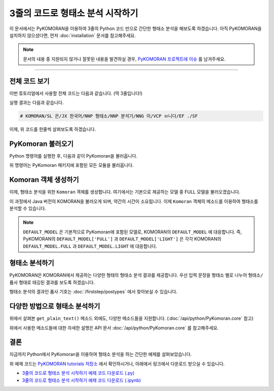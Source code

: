 3줄의 코드로 형태소 분석 시작하기
===========================================================

이 문서에서는 PyKOMORAN을 이용하여 3줄의 Python 코드 만으로 간단한 형태소 분석을 해보도록 하겠습니다.
아직 PyKOMORAN을 설치하지 않으셨다면, 먼저 :doc:`installation` 문서를 참고해주세요.

.. Note::
   문서의 내용 중 지원되지 않거나 잘못된 내용을 발견하실 경우,
   `PyKOMORAN 프로젝트에 이슈 <https://github.com/shineware/PyKOMORAN/issues>`_ 를 남겨주세요.

----

전체 코드 보기
---------------------------------------
이번 튜토리얼에서 사용할 전체 코드는 다음과 같습니다. (딱 3줄입니다!)

.. code-block:: python
  :linenos:

  from PyKomoran import *
  komoran = Komoran(DEFAULT_MODEL['FULL'])
  print(komoran.get_plain_text("KOMORAN은 한국어 형태소 분석기입니다."))

실행 결과는 다음과 같습니다.

.. code-block:: python

  # KOMORAN/SL 은/JX 한국어/NNP 형태소/NNP 분석기/NNG 이/VCP ㅂ니다/EF ./SF

이제, 위 코드를 한줄씩 살펴보도록 하겠습니다.

PyKomoran 불러오기
---------------------------------------
Python 명령어를 실행한 후, 다음과 같이 PyKomoran을 불러옵니다.

.. code-block:: python
  :linenos:

  from PyKomoran import *

위 명령어는 PyKomoran 패키지에 포함된 모든 모듈을 불러옵니다.


Komoran 객체 생성하기
---------------------------------------
이제, 형태소 분석을 위한 ``Komoran`` 객체를 생성합니다.
여기에서는 기본으로 제공하는 모델 중 FULL 모델을 불러오겠습니다.

.. code-block:: python
  :linenos:

  komoran = Komoran(DEFAULT_MODEL['FULL'])

이 과정에서 Java 버전의 KOMORAN을 불러오게 되며, 약간의 시간이 소요됩니다.
이제 ``Komoran`` 객체의 메소드를 이용하여 형태소를 분석할 수 있습니다.

.. Note::
  ``DEFAULT_MODEL`` 은 기본적으로 PyKomoran에 포함된 모델로, KOMORAN의 ``DEFAULT_MODEL`` 에 대응합니다.
  즉, PyKOMORAN의 ``DEFAULT_MODEL['FULL']`` 과 ``DEFAULT_MODEL['LIGHT']`` 은 각각 KOMORAN의 ``DEFAULT_MODEL.FULL`` 과
  ``DEFAULT_MODEL.LIGHT`` 에 대응합니다.

.. TODO::
  DFEAULT_MODEL에 대한 설명을 추가합니다.

형태소 분석하기
---------------------------------------
PyKOMORAN은 KOMORAN에서 제공하는 다양한 형태의 형태소 분석 결과를 제공합니다.
우선 입력 문장을 형태소 별로 나누어 ``형태소/품사`` 형태로 태깅된 결과를 보도록 하겠습니다.

.. code-block:: python
  :linenos:

  print(komoran.get_plain_text("KOMORAN은 한국어 형태소 분석기입니다."))

  # # 실행 결과
  # KOMORAN/SL 은/JX 한국어/NNP 형태소/NNP 분석기/NNG 이/VCP ㅂ니다/EF ./SF

형태소 분석의 결과인 품사 기호는 :doc:`/firststep/postypes` 에서 찾아보실 수 있습니다.

다양한 방법으로 형태소 분석하기
---------------------------------------
위에서 살펴본 ``get_plain_text()`` 메소드 외에도, 다양한 메소드들을 지원합니다.
(:doc:`/api/python/PyKomoran.core` 참고)

.. code-block:: python
  :linenos:

  # PyKomoran 불러오기
  from PyKomoran import *

  # Komoran 객체 생성
  komoran = Komoran(DEFAULT_MODEL['FULL'])

  # 분석할 문장 준비
  str_to_analyze = "① 대한민국은 민주공화국이다. ② 대한민국의 주권은 국민에게 있고, 모든 권력은 국민으로부터 나온다."

  # get_nouns(): 입력 문장에서 명사만 추출합니다.
  print(komoran.get_nouns(str_to_analyze))
  # # 실행 결과
  # ['대한민국', '민주공화국', '대한민국', '주권', '국민', '권력', '국민']

  # get_morphes_by_tags(): 입력 문장에서 주어진 품사들만 추출합니다.
  print(komoran.get_morphes_by_tags(str_to_analyze, tag_list=['NNP', 'NNG', 'SF']))
  # # 실행 결과
  # ['대한민국', '민주공화국', '.', '대한민국', '주권', '국민', '권력', '국민', '.']

  # get_plain_text(): 입력 문장 내에 형태소/품사 형태로 태그를 합니다.
  print(komoran.get_plain_text(str_to_analyze))
  # # 실행 결과
  # ①/SW 대한민국/NNP 은/JX 민주공화국/NNP 이/VCP 다/EF ./SF ②/SW 대한민국/NNP 의/JKG 주권/NNP 은/JX 국민/NNG 에게/JKB 있/VV 고/EC ,/SP 모든/MM 권력/NNG 은/JX 국민/NNG 으로부터/JKB 나오/VV ㄴ다/EF ./SF

  # get_token_list(): 입력 문장에 대해서 형태소/품사/시작지점/종료지점을 갖는 Token 자료형들을 반환받습니다.
  print(komoran.get_token_list(str_to_analyze))
  # # 실행 결과
  # [①/SW(0,1), 대한민국/NNP(2,6), 은/JX(6,7), 민주공화국/NNP(8,13), 이/VCP(13,14), 다/EF(14,15), ./SF(15,16), ②/SW(17,18), 대한민국/NNP(19,23), 의/JKG(23,24), 주권/NNP(25,27), 은/JX(27,28), 국민/NNG(29,31), 에게/JKB(31,33), 있/VV(34,35), 고/EC(35,36), ,/SP(36,37), 모든/MM(38,40), 권력/NNG(41,43), 은/JX(43,44), 국민/NNG(45,47), 으로부터/JKB(47,51), 나오/VV(52,54), ㄴ다/EF(53,55), ./SF(55,56)]

  # get_token_list(flatten=False): 입력 문장에 대해서 Token 자료형들을 반환받습니다. 이 때, 어절 단위로 나누어 반환받습니다.
  print(komoran.get_token_list(str_to_analyze, flatten=False))
  # # 실행 결과
  # [[①/SW(0,1)], [대한민국/NNP(2,6), 은/JX(6,7)], [민주공화국/NNP(8,13), 이/VCP(13,14), 다/EF(14,15), ./SF(15,16)], [②/SW(17,18)], [대한민국/NNP(19,23), 의/JKG(23,24)], [주권/NNP(25,27), 은/JX(27,28)], [국민/NNG(29,31), 에게/JKB(31,33)], [있/VV(34,35), 고/EC(35,36), ,/SP(36,37)], [모든/MM(38,40)], [권력/NNG(41,43), 은/JX(43,44)], [국민/NNG(45,47), 으로부터/JKB(47,51)], [나오/VV(52,54), ㄴ다/EF(53,55), ./SF(55,56)]]

  # get_token_list(flatten=False): 입력 문장에 대해서 Token 자료형들을 반환받습니다. 이 때, 품사 기호 대신 이름을 사용합니다.
  print(komoran.get_token_list(str_to_analyze, use_pos_name=True))
  # # 실행 결과
  # [①/기타기호(논리수학기호,화폐기호)(0,1), 대한민국/고유 명사(2,6), 은/보조사(6,7), 민주공화국/고유 명사(8,13), 이/긍정 지정사(13,14), 다/종결 어미(14,15), ./마침표,물음표,느낌표(15,16), ②/기타기호(논리수학기호,화폐기호)(17,18), 대한민국/고유 명사(19,23), 의/관형격 조사(23,24), 주권/고유 명사(25,27), 은/보조사(27,28), 국민/일반 명사(29,31), 에게/부사격 조사(31,33), 있/동사(34,35), 고/연결 어미(35,36), ,/쉼표,가운뎃점,콜론,빗금(36,37), 모든/관형사(38,40), 권력/일반 명사(41,43), 은/보조사(43,44), 국민/일반 명사(45,47), 으로부터/부사격 조사(47,51), 나오/동사(52,54), ㄴ다/종결 어미(53,55), ./마침표,물음표,느낌표(55,56)]

  # get_list(): 입력 문장에 대해서 형태소/품사를 갖는 Pair 자료형들을 반환받습니다.
  print(komoran.get_list(str_to_analyze))
  # # 실행 결과
  # [①/SW, 대한민국/NNP, 은/JX, 민주공화국/NNP, 이/VCP, 다/EF, ./SF, ②/SW, 대한민국/NNP, 의/JKG, 주권/NNP, 은/JX, 국민/NNG, 에게/JKB, 있/VV, 고/EC, ,/SP, 모든/MM, 권력/NNG, 은/JX, 국민/NNG, 으로부터/JKB, 나오/VV, ㄴ다/EF, ./SF]


위에서 사용한 메소드들에 대한 자세한 설명은 API 문서 :doc:`/api/python/PyKomoran.core` 를 참고해주세요.

결론
---------------------------------------
지금까지 Python에서 PyKomoran을 이용하여 형태소 분석을 하는 간단한 예제를 살펴보았습니다.

위 예제 코드는 `PyKOMORAN tutorials 저장소 <https://github.com/shineware/tutorials/blob/master/PyKOMORAN>`_ 에서 확인하시거나, 아래에서 링크에서 다운로드 받으실 수 있습니다.

* `3줄의 코드로 형태소 분석 시작하기 예제 코드 다운로드 (.py) <https://github.com/shineware/tutorials/blob/master/PyKOMORAN/bootstrap/bootstrap.py>`_
* `3줄의 코드로 형태소 분석 시작하기 예제 코드 다운로드 (.ipynb) <https://github.com/shineware/tutorials/blob/master/PyKOMORAN/bootstrap/bootstrap.ipynb>`_
